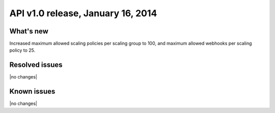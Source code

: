 API v1.0 release, January 16, 2014
------------------------------------------------

What's new
~~~~~~~~~~
Increased maximum allowed scaling policies per scaling group to 100, and
maximum allowed webhooks per scaling policy to 25.

Resolved issues
~~~~~~~~~~~~~~~
|no changes|

Known issues
~~~~~~~~~~~~
|no changes|

